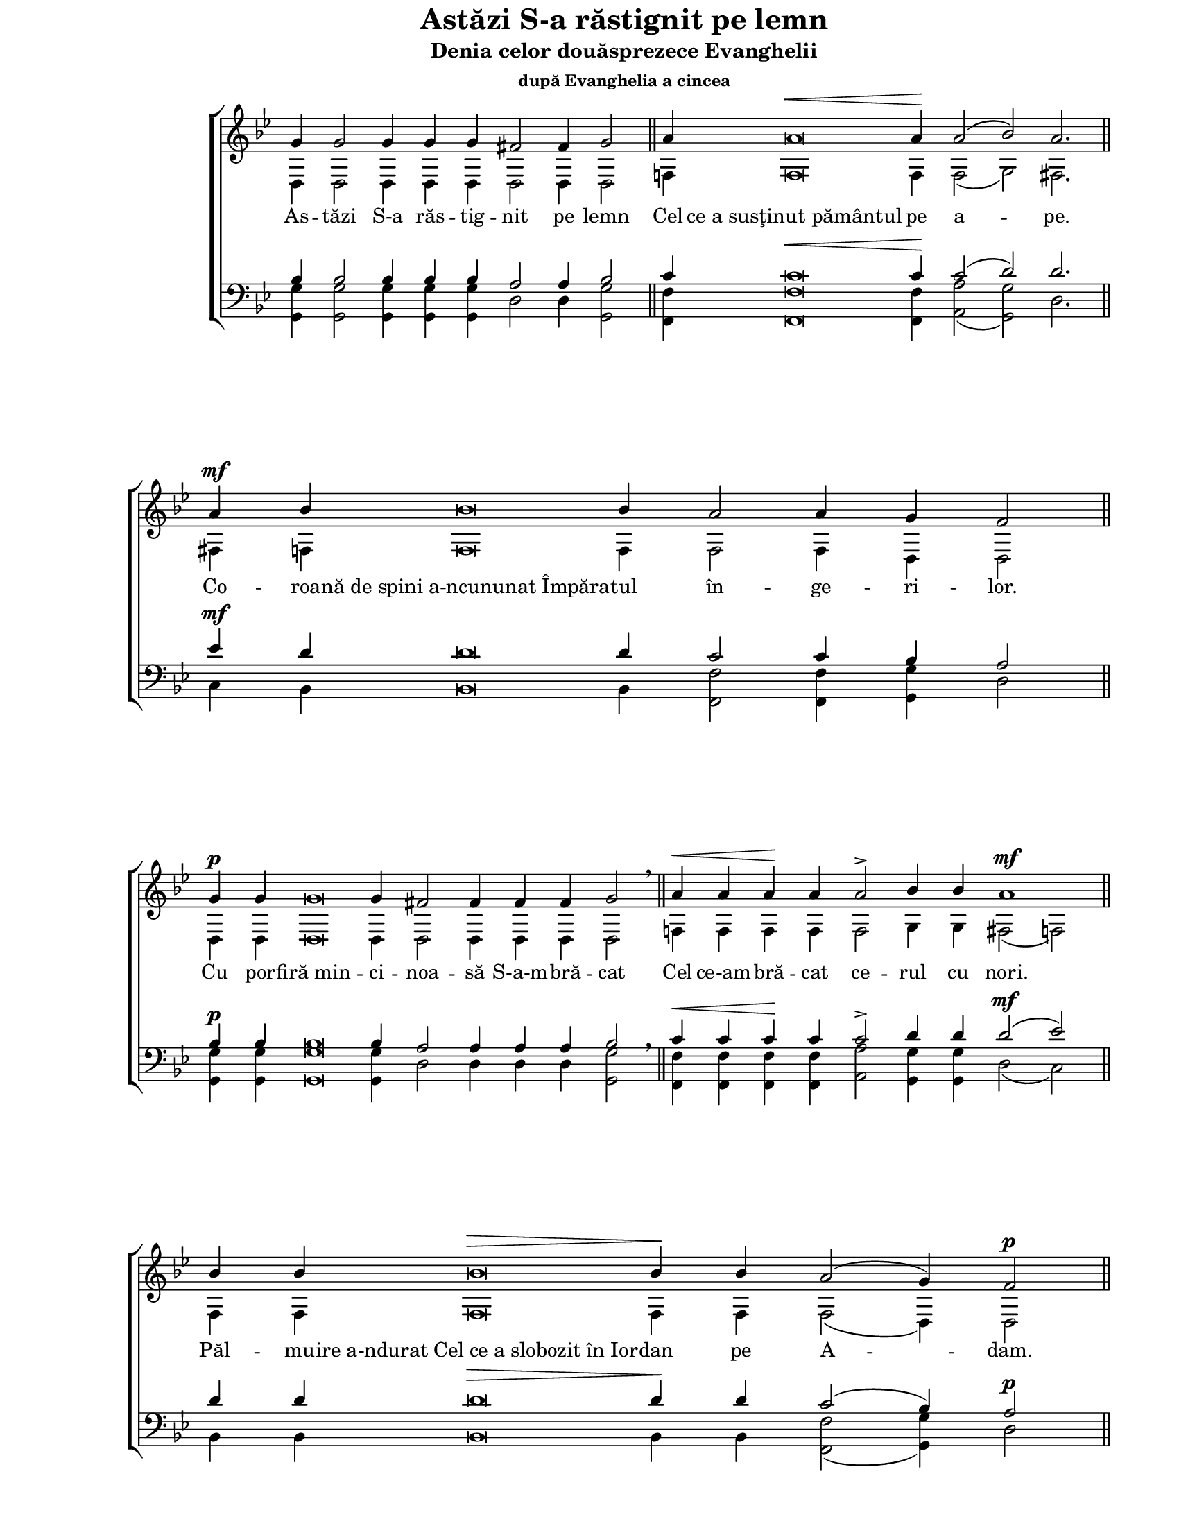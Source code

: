 \version "2.10.13"

\paper {
  #(set-paper-size "letter")
  left-margin = 1\in
  line-width = 7\in
  print-page-number = false
  top-margin = 0\in
}

\header {
  title = "Astăzi S-a răstignit pe lemn"
  subtitle = "Denia celor douăsprezece Evanghelii"
  subsubtitle = "după Evanghelia a cincea"
  tagline = ""
}

global = {
  #(set-global-staff-size 17)
  \override Staff.TimeSignature #'stencil = #ly:text-interface::print
  \override Staff.TimeSignature #'text = ""
  \set Staff.midiInstrument = "clarinet"
  \key g \minor
  \autoBeamOff
  \cadenzaOn
}

words = \lyricmode {
  As -- tăzi S-a răs -- tig -- nit pe lemn

  Cel "ce a susţinut pământul" pe a -- pe.

  Co -- roa -- "nă de spini a-ncununat Împăra" -- tul
  în -- ge -- ri -- lor.

  Cu por -- "firă min" -- ci -- noa -- să S-a-m -- bră -- cat

  Cel ce-am -- bră -- cat ce -- rul cu nori.

  Păl -- mu -- "ire a-ndurat Cel ce a slobozit în Ior" -- dan pe A -- dam.

  Cu "piroane S-a pironit Mirele" Bi -- se -- ri -- cii.

  Cu "suliţa S-a-mpuns Fi" -- ul Fe -- cioa -- rei.

  În -- "chinare Patimilor Tale," Hris -- toa -- se,
  în -- "chinare Patimilor Tale," Hris -- toa -- se,
  în -- "chinare Patimilor Tale," Hris -- toa -- se,
  A -- "rată-ne nouă slăvită În" -- vi -- e -- rea Ta!
}

sopMusic = \relative {
  \voiceOne
  % Astăzi S-a răstignit pe lemn
  g'4 g2 g4 g4 g4 fis2 fis4 g2
  \bar "||"

  % Cel ce a susţinut pământul pe ape.
  a4 a\breve^\< a4\! a2( bes2) a2.
  \bar "||"

  % Coroană de spini a-ncununat Împăratul îngerilor.
  a4^\mf bes4 bes\breve bes4 a2 a4 g4 fis2
  \bar "||"

  % Cu porfiră mincinoasă S-a-mbrăcat
  g4^\p g4 g\breve g4 fis!2 fis4 fis4 fis4 g2 \breathe
  \bar "||"

  % Cel ce a-mbrăcat cerul cu nori.
  a4^\< a4 a4\! a4 a2-> bes4 bes4 a1^\mf
  \bar "||"

  % Pălmuire a-ndurat Cel ce a slobozit în Iordan pe Adam.
  bes4 bes4 bes\breve^\> bes4\! bes4 a2( g4) fis2^\p
  \bar "||"

  % Cu piroane S-a pironit Mirele Bisericii.
  g4 g\breve g4 fis!2-> fis4 g2 \breathe
  \bar "||"

  % Cu suliţa S-a-mpuns Fiul Fecioarei.
  a4 a\breve a4^\< a4 a2( bes2) a1\!
  \bar "||"

  % Închinare Patimilor Tale, Hristoase,
  bes4^\mf bes\breve bes4^\> a2( g4) fis2\! \breathe
  \bar "||"

  % Închinare Patimilor Tale, Hristoase,
  g4 g\breve g4 fis!2 g2
  \bar "||"

  % Închinare Patimilor Tale, Hristoase,
  a4 a\breve a4 a2( g2) fis2
  \bar "||"

  % Arată-ne nouă slăvită Învierea Ta!
  g4 g\breve g4 g2 fis!2 g1^\fermata
  \bar "|."
}

altoMusic = \relative {
  \voiceTwo
  % Astăzi S-a răstignit pe lemn
  d4 d2 d4 d4 d4 d2 d4 d2

  % Cel ce a susţinut pământul pe ape.
  f!4 f\breve f4 f2( g2) fis2.

  % Coroană de spini a-ncununat Împăratul îngerilor.
  fis!4 f!4 f\breve f4 f2 f4 d4 d2

  % Cu porfiră mincinoasă S-a-mbrăcat
  d4 d4 d\breve d4 d2 d4 d4 d4 d2

  % Cel ce a-mbrăcat cerul cu nori.
  f!4 f4 f4 f4 f2 g4 g4 fis2( f2)

  % Pălmuire a-ndurat Cel ce a slobozit în Iordan pe Adam.
  f4 f4 f\breve f4 f4 f2( d4) d2

  % Cu piroane S-a pironit Mirele Bisericii.
  d4 d\breve d4 d2 d4 d2

  % Cu suliţa S-a-mpuns Fiul Fecioarei.
  f!4 f\breve f4 f4 f2( g2) fis2( f2)

  % Închinare Patimilor Tale, Hristoase,
  f4 f\breve f4 f2( d4) d2

  % Închinare Patimilor Tale, Hristoase,
  d4 d\breve d4 d2 d2

  % Închinare Patimilor Tale, Hristoase,
  f!4 f\breve f4 f2( d2) d2

  % Arată-ne nouă slăvită Învierea Ta!
  d4 d\breve d4 es2 d2 d1
}

tenorMusic = \relative {
  \voiceOne
  % Astăzi S-a răstignit pe lemn
  bes4 bes2 bes4 bes4 bes4 a2 a4 bes2

  % Cel ce a susţinut pământul pe ape.
  c4 c\breve^\< c4\! c2( d2) d2.

  % Coroană de spini a-ncununat Împăratul îngerilor.
  es4^\mf d4 d\breve d4 c2 c4 bes4 a2

  % Cu porfiră mincinoasă S-a-mbrăcat
  bes4^\p bes4 bes\breve bes4 a2 a4 a4 a4 bes2 \breathe

  % Cel ce a-mbrăcat cerul cu nori.
  c4^\< c4 c4\! c4 c2-> d4 d4 d2(^\mf es2)

  % Pălmuire a-ndurat Cel ce a slobozit în Iordan pe Adam.
  d4 d4 d\breve^\> d4\! d4 c2( bes4) a2^\p

  % Cu piroane S-a pironit Mirele Bisericii.
  bes4 bes\breve bes4 a2-> a4 bes2 \breathe

  % Cu suliţa S-a-mpuns Fiul Fecioarei.
  c4 c\breve c4^\< c4 c2( d2) d2(\! es2)

  % Închinare Patimilor Tale, Hristoase,
  d4^\mf d\breve d4^\> c2( bes4) a2\! \breathe

  % Închinare Patimilor Tale, Hristoase,
  bes4 bes\breve bes4 a2 bes2

  % Închinare Patimilor Tale, Hristoase,
  c4 c\breve c4 c2( bes2) a2

  % Arată-ne nouă slăvită Învierea Ta!
  bes4 bes\breve bes4 a2 a2 bes1^\fermata
}

bassMusic = \relative {
  \voiceTwo
  % Astăzi S-a răstignit pe lemn
  <g g,>4 <g g,>2 <g g,>4 <g g,>4 <g g,>4 d2 d4 <g g,>2

  % Cel ce a susţinut pământul pe ape.
  <f f,>4 <f f,>\breve <f f,>4 <a a,>2( <g g,>2) d2.

  % Coroană de spini a-ncununat Împăratul îngerilor.
  c4 bes4 bes\breve bes4 <f' f,>2 <f f,>4 <g g,>4 d2

  % Cu porfiră mincinoasă S-a-mbrăcat
  <g g,>4 <g g,>4 <g g,>\breve <g g,>4 d2 d4 d4 d4 <g g,>2

  % Cel ce a-mbrăcat cerul cu nori.
  <f f,>4 <f f,>4 <f f,>4 <f f,>4 <a a,>2 <g g,>4 <g g,>4 d2( c2)

  % Pălmuire a-ndurat Cel ce a slobozit în Iordan pe Adam.
  bes4 bes4 bes\breve bes4 bes4 <f' f,>2( <g g,>4) d2

  % Cu piroane S-a pironit Mirele Bisericii.
  <g g,>4 <g g,>\breve <g g,>4 d2 d4 <g g,>2

  % Cu suliţa S-a-mpuns Fiul Fecioarei.
  <f f,>4 <f f,>\breve <f f,>4 <f f,>4 <f f,>2( <g g,>2) d2( c2)

  % Închinare Patimilor Tale, Hristoase,
  bes4 bes\breve bes4 <f' f,>2( <g g,>4) d2

  % Închinare Patimilor Tale, Hristoase,
  <g g,>4 <g g,>\breve <g g,>4 d2 <g g,>2

  % Închinare Patimilor Tale, Hristoase,
  <f f,>4 <f f,>\breve <f f,>4 <f f,>2( <g g,>2) d2

  % Arată-ne nouă slăvită Învierea Ta!
  <g g,>4 <g g,>\breve <g g,>4 c,2 d2 <g g,>1
}

myScore = \new Score \with {
  \override SpacingSpanner #'shortest-duration-space = #6.0
} <<
  \new ChoirStaff <<
    \new Staff <<
      \new Voice { \global \sopMusic }
      \addlyrics { \words }
      \new Voice { \global \altoMusic }
    >>

    \new Staff <<
      \clef "bass"
      \new Voice { \global \tenorMusic }
      \new Voice { \global \bassMusic }
    >>
  >>
>>

\score {
  \myScore
  \layout { }
}

midiOutput = \midi {
  \context {
    \Score tempoWholesPerMinute = #(ly:make-moment 108 4)
  }
  \context {
    \Voice
    \remove "Dynamic_performer"
  }
}

\score {
  \unfoldRepeats
  \myScore
  \midi { \midiOutput }
}

\score {
  \unfoldRepeats
  \new Voice { \global \sopMusic }
  \midi { \midiOutput }
}

\score {
  \unfoldRepeats
  \new Voice { \global \altoMusic }
  \midi { \midiOutput }
}

\score {
  \unfoldRepeats
  \new Voice { \global \tenorMusic }
  \midi { \midiOutput }
}

\score {
  \unfoldRepeats
  \new Voice { \global \bassMusic }
  \midi { \midiOutput }
}

